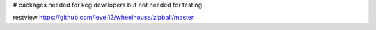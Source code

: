 # packages needed for keg developers but not needed for testing

restview
https://github.com/level12/wheelhouse/zipball/master
